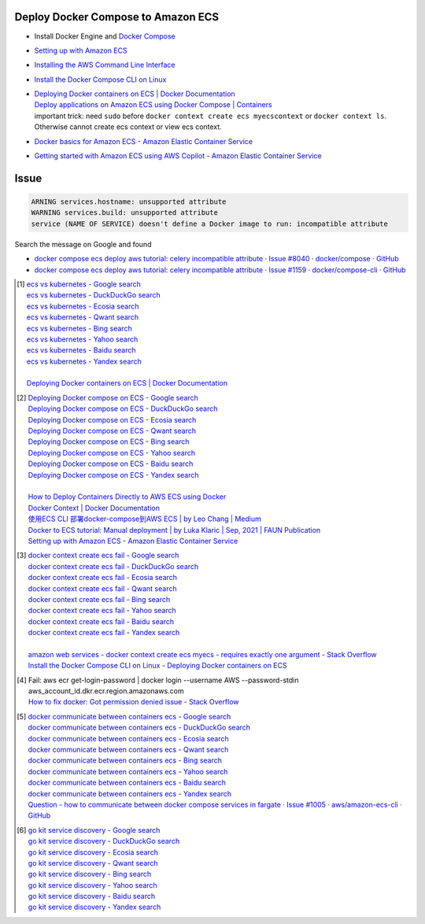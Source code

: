 Deploy Docker Compose to Amazon ECS
+++++++++++++++++++++++++++++++++++

- Install Docker Engine and `Docker Compose`_
- `Setting up with Amazon ECS <https://docs.aws.amazon.com/AmazonECS/latest/developerguide/get-set-up-for-amazon-ecs.html>`_
- `Installing the AWS Command Line Interface <https://docs.aws.amazon.com/cli/latest/userguide/cli-chap-getting-started.html>`_
- `Install the Docker Compose CLI on Linux <https://docs.docker.com/cloud/ecs-integration/#install-the-docker-compose-cli-on-linux>`_
- | `Deploying Docker containers on ECS | Docker Documentation <https://docs.docker.com/cloud/ecs-integration/>`_
  | `Deploy applications on Amazon ECS using Docker Compose | Containers <https://aws.amazon.com/blogs/containers/deploy-applications-on-amazon-ecs-using-docker-compose/>`_
  | important trick: need ``sudo`` before
    ``docker context create ecs myecscontext`` or ``docker context ls``.
    Otherwise cannot create ecs context or view ecs context.
- `Docker basics for Amazon ECS - Amazon Elastic Container Service <https://docs.aws.amazon.com/AmazonECS/latest/developerguide/docker-basics.html>`_
- `Getting started with Amazon ECS using AWS Copilot - Amazon Elastic Container Service <https://docs.aws.amazon.com/AmazonECS/latest/developerguide/getting-started-aws-copilot-cli.html>`_


Issue
+++++

.. code-block:: bash

  ARNING services.hostname: unsupported attribute
  WARNING services.build: unsupported attribute
  service (NAME OF SERVICE) doesn't define a Docker image to run: incompatible attribute

Search the message on Google and found

- `docker compose ecs deploy aws tutorial: celery incompatible attribute · Issue #8040 · docker/compose · GitHub <https://github.com/docker/compose/issues/8040>`_
- `docker compose ecs deploy aws tutorial: celery incompatible attribute · Issue #1159 · docker/compose-cli · GitHub <https://github.com/docker/compose-cli/issues/1159>`_


.. [1] | `ecs vs kubernetes - Google search <https://www.google.com/search?q=ecs+vs+kubernetes>`_
       | `ecs vs kubernetes - DuckDuckGo search <https://duckduckgo.com/?q=ecs+vs+kubernetes>`_
       | `ecs vs kubernetes - Ecosia search <https://www.ecosia.org/search?q=ecs+vs+kubernetes>`_
       | `ecs vs kubernetes - Qwant search <https://www.qwant.com/?q=ecs+vs+kubernetes>`_
       | `ecs vs kubernetes - Bing search <https://www.bing.com/search?q=ecs+vs+kubernetes>`_
       | `ecs vs kubernetes - Yahoo search <https://search.yahoo.com/search?p=ecs+vs+kubernetes>`_
       | `ecs vs kubernetes - Baidu search <https://www.baidu.com/s?wd=ecs+vs+kubernetes>`_
       | `ecs vs kubernetes - Yandex search <https://www.yandex.com/search/?text=ecs+vs+kubernetes>`_
       |
       | `Deploying Docker containers on ECS | Docker Documentation <https://docs.docker.com/cloud/ecs-integration/>`_

.. [2] | `Deploying Docker compose on ECS - Google search <https://www.google.com/search?q=Deploying+Docker+compose+on+ECS>`_
       | `Deploying Docker compose on ECS - DuckDuckGo search <https://duckduckgo.com/?q=Deploying+Docker+compose+on+ECS>`_
       | `Deploying Docker compose on ECS - Ecosia search <https://www.ecosia.org/search?q=Deploying+Docker+compose+on+ECS>`_
       | `Deploying Docker compose on ECS - Qwant search <https://www.qwant.com/?q=Deploying+Docker+compose+on+ECS>`_
       | `Deploying Docker compose on ECS - Bing search <https://www.bing.com/search?q=Deploying+Docker+compose+on+ECS>`_
       | `Deploying Docker compose on ECS - Yahoo search <https://search.yahoo.com/search?p=Deploying+Docker+compose+on+ECS>`_
       | `Deploying Docker compose on ECS - Baidu search <https://www.baidu.com/s?wd=Deploying+Docker+compose+on+ECS>`_
       | `Deploying Docker compose on ECS - Yandex search <https://www.yandex.com/search/?text=Deploying+Docker+compose+on+ECS>`_
       |
       | `How to Deploy Containers Directly to AWS ECS using Docker <https://blog.56k.cloud/how-to-deploy-containers-directly-to-aws-ecs-using-docker/>`_
       | `Docker Context | Docker Documentation <https://docs.docker.com/engine/context/working-with-contexts/>`_
       | `使用ECS CLI 部署docker-compose到AWS ECS | by Leo Chang | Medium <https://medium.com/@cchangleo/%E4%BD%BF%E7%94%A8ecs-cli-%E9%83%A8%E7%BD%B2docker-compose%E5%88%B0aws-ecs-3a3a13b2494e>`_
       | `Docker to ECS tutorial: Manual deployment | by Luka Klaric | Sep, 2021 | FAUN Publication <https://faun.pub/deploying-your-first-docker-container-on-aws-ecs-ed19a3599b6c>`_
       | `Setting up with Amazon ECS - Amazon Elastic Container Service <https://docs.aws.amazon.com/AmazonECS/latest/developerguide/get-set-up-for-amazon-ecs.html>`_

.. [3] | `docker context create ecs fail - Google search <https://www.google.com/search?q=docker+context+create+ecs+fail>`_
       | `docker context create ecs fail - DuckDuckGo search <https://duckduckgo.com/?q=docker+context+create+ecs+fail>`_
       | `docker context create ecs fail - Ecosia search <https://www.ecosia.org/search?q=docker+context+create+ecs+fail>`_
       | `docker context create ecs fail - Qwant search <https://www.qwant.com/?q=docker+context+create+ecs+fail>`_
       | `docker context create ecs fail - Bing search <https://www.bing.com/search?q=docker+context+create+ecs+fail>`_
       | `docker context create ecs fail - Yahoo search <https://search.yahoo.com/search?p=docker+context+create+ecs+fail>`_
       | `docker context create ecs fail - Baidu search <https://www.baidu.com/s?wd=docker+context+create+ecs+fail>`_
       | `docker context create ecs fail - Yandex search <https://www.yandex.com/search/?text=docker+context+create+ecs+fail>`_
       |
       | `amazon web services - docker context create ecs myecs - requires exactly one argument - Stack Overflow <https://stackoverflow.com/questions/67236401/docker-context-create-ecs-myecs-requires-exactly-one-argument>`_
       | `Install the Docker Compose CLI on Linux - Deploying Docker containers on ECS <https://docs.docker.com/cloud/ecs-integration/#install-the-docker-compose-cli-on-linux>`_

.. [4] | Fail: aws ecr get-login-password | docker login --username AWS --password-stdin aws_account_id.dkr.ecr.region.amazonaws.com
       | `How to fix docker: Got permission denied issue - Stack Overflow <https://stackoverflow.com/questions/48957195/how-to-fix-docker-got-permission-denied-issue>`_

.. [5] | `docker communicate between containers ecs - Google search <https://www.google.com/search?q=docker+communicate+between+containers+ecs>`_
       | `docker communicate between containers ecs - DuckDuckGo search <https://duckduckgo.com/?q=docker+communicate+between+containers+ecs>`_
       | `docker communicate between containers ecs - Ecosia search <https://www.ecosia.org/search?q=docker+communicate+between+containers+ecs>`_
       | `docker communicate between containers ecs - Qwant search <https://www.qwant.com/?q=docker+communicate+between+containers+ecs>`_
       | `docker communicate between containers ecs - Bing search <https://www.bing.com/search?q=docker+communicate+between+containers+ecs>`_
       | `docker communicate between containers ecs - Yahoo search <https://search.yahoo.com/search?p=docker+communicate+between+containers+ecs>`_
       | `docker communicate between containers ecs - Baidu search <https://www.baidu.com/s?wd=docker+communicate+between+containers+ecs>`_
       | `docker communicate between containers ecs - Yandex search <https://www.yandex.com/search/?text=docker+communicate+between+containers+ecs>`_
       | `Question - how to communicate between docker compose services in fargate · Issue #1005 · aws/amazon-ecs-cli · GitHub <https://github.com/aws/amazon-ecs-cli/issues/1005>`_

.. [6] | `go kit service discovery - Google search <https://www.google.com/search?q=go+kit+service+discovery>`_
       | `go kit service discovery - DuckDuckGo search <https://duckduckgo.com/?q=go+kit+service+discovery>`_
       | `go kit service discovery - Ecosia search <https://www.ecosia.org/search?q=go+kit+service+discovery>`_
       | `go kit service discovery - Qwant search <https://www.qwant.com/?q=go+kit+service+discovery>`_
       | `go kit service discovery - Bing search <https://www.bing.com/search?q=go+kit+service+discovery>`_
       | `go kit service discovery - Yahoo search <https://search.yahoo.com/search?p=go+kit+service+discovery>`_
       | `go kit service discovery - Baidu search <https://www.baidu.com/s?wd=go+kit+service+discovery>`_
       | `go kit service discovery - Yandex search <https://www.yandex.com/search/?text=go+kit+service+discovery>`_


.. _Docker Compose: https://docs.docker.com/compose/
